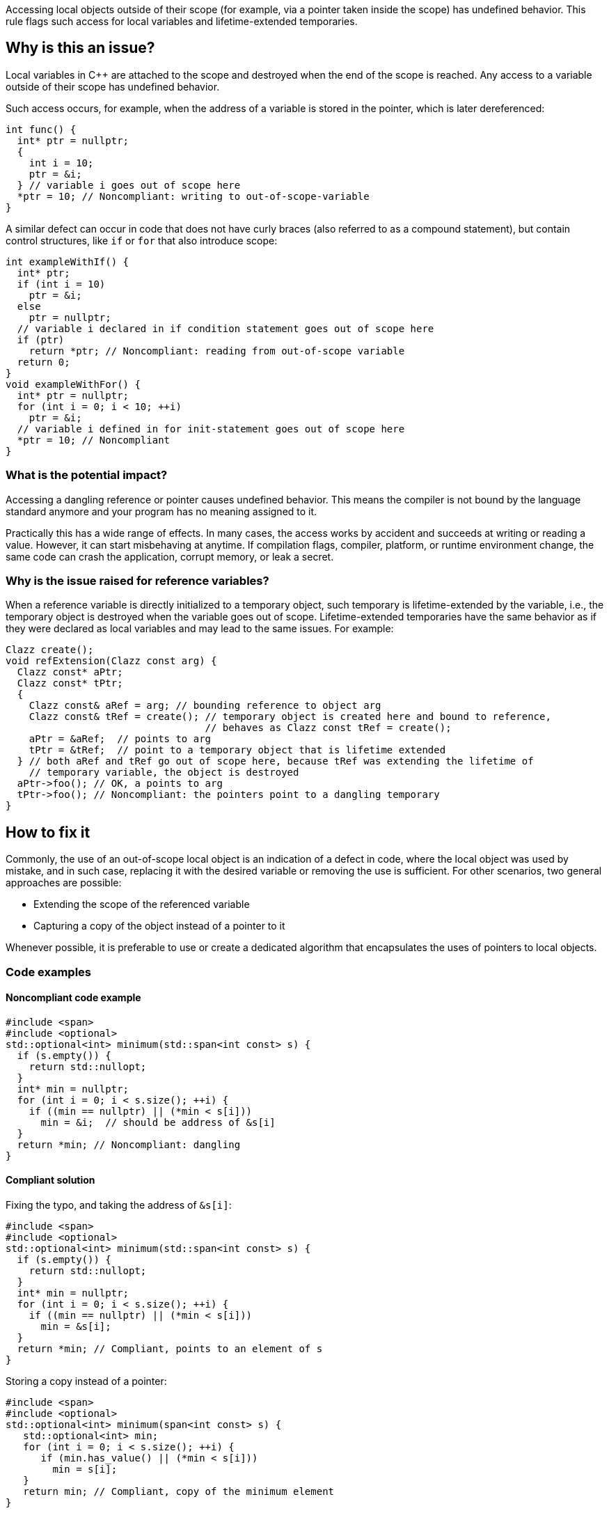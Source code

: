 Accessing local objects outside of their scope (for example, via a pointer
taken inside the scope) has undefined behavior. This rule flags such
access for local variables and lifetime-extended temporaries.

== Why is this an issue?

Local variables in C++ are attached to the scope and destroyed when
the end of the scope is reached. Any access to a variable outside
of their scope has undefined behavior.

Such access occurs, for example, when the address of a variable is
stored in the pointer, which is later dereferenced:

[source,cpp]
----
int func() {
  int* ptr = nullptr;
  {
    int i = 10;
    ptr = &i;
  } // variable i goes out of scope here
  *ptr = 10; // Noncompliant: writing to out-of-scope-variable
}
----

A similar defect can occur in code that does not have curly braces
(also referred to as a compound statement), but contain control
structures, like `if` or `for` that also introduce scope:

[source,cpp]
----
int exampleWithIf() {
  int* ptr;
  if (int i = 10)
    ptr = &i;
  else
    ptr = nullptr;
  // variable i declared in if condition statement goes out of scope here
  if (ptr)
    return *ptr; // Noncompliant: reading from out-of-scope variable
  return 0;
}
void exampleWithFor() {
  int* ptr = nullptr;
  for (int i = 0; i < 10; ++i)
    ptr = &i;
  // variable i defined in for init-statement goes out of scope here
  *ptr = 10; // Noncompliant
}
----


=== What is the potential impact?

Accessing a dangling reference or pointer causes undefined behavior.
This means the compiler is not bound by the language standard anymore
 and your program has no meaning assigned to it.

Practically this has a wide range of effects.
In many cases, the access works by accident and succeeds at writing or
reading a value. However, it can start misbehaving at anytime.
If compilation flags, compiler, platform, or runtime environment change,
the same code can crash the application, corrupt memory, or leak a secret.

=== Why is the issue raised for reference variables?

When a reference variable is directly initialized to a temporary object,
such temporary is lifetime-extended by the variable, i.e., the temporary
object is destroyed when the variable goes out of scope.
Lifetime-extended temporaries have the same behavior as if they were
declared as local variables and may lead to the same issues. For example:

[source,cpp]
----
Clazz create();
void refExtension(Clazz const arg) {
  Clazz const* aPtr;
  Clazz const* tPtr;
  {
    Clazz const& aRef = arg; // bounding reference to object arg
    Clazz const& tRef = create(); // temporary object is created here and bound to reference,
                                  // behaves as Clazz const tRef = create();
    aPtr = &aRef;  // points to arg
    tPtr = &tRef;  // point to a temporary object that is lifetime extended
  } // both aRef and tRef go out of scope here, because tRef was extending the lifetime of
    // temporary variable, the object is destroyed
  aPtr->foo(); // OK, a points to arg
  tPtr->foo(); // Noncompliant: the pointers point to a dangling temporary
}
----

== How to fix it

Commonly, the use of an out-of-scope local object is an indication of a defect in code,
where the local object was used by mistake, and in such case, replacing it with the
desired variable or removing the use is sufficient.
For other scenarios, two general approaches are possible:

* Extending the scope of the referenced variable
* Capturing a copy of the object instead of a pointer to it

Whenever possible, it is preferable to use or create a dedicated algorithm that
encapsulates the uses of pointers to local objects.

=== Code examples

==== Noncompliant code example

[source,cpp,diff-id=1,diff-type=noncompliant]
----
#include <span>
#include <optional>
std::optional<int> minimum(std::span<int const> s) {
  if (s.empty()) {
    return std::nullopt;
  }
  int* min = nullptr;
  for (int i = 0; i < s.size(); ++i) {
    if ((min == nullptr) || (*min < s[i]))
      min = &i;  // should be address of &s[i]
  }
  return *min; // Noncompliant: dangling
}
----

==== Compliant solution

Fixing the typo, and taking the address of `&s[i]`:

[source,cpp,diff-id=1,diff-type=compliant]
----
#include <span>
#include <optional>
std::optional<int> minimum(std::span<int const> s) {
  if (s.empty()) {
    return std::nullopt;
  }
  int* min = nullptr;
  for (int i = 0; i < s.size(); ++i) {
    if ((min == nullptr) || (*min < s[i]))
      min = &s[i];
  }
  return *min; // Compliant, points to an element of s
}
----

Storing a copy instead of a pointer:

[source,cpp]
----
#include <span>
#include <optional>
std::optional<int> minimum(span<int const> s) {
   std::optional<int> min;
   for (int i = 0; i < s.size(); ++i) {
      if (min.has_value() || (*min < s[i]))
        min = s[i];
   }
   return min; // Compliant, copy of the minimum element
}
----


Using a dedicated algorithm that avoids the need to store the pointer:

[source,cpp]
----
#include <span>
#include <optional>
#include <algorithm>
std::optional<int> minimum(std::span<int const> s) {
  auto it = std::min_element(s.begin(), s.end());
  if (it == s.end())
    return std::nullopt;
  return *it;
}
----

=== Pitfalls

Reducing the number of nested scopes is not always the right solution to fix
the issue because, for the variables that represent resources (uses RAII idiom),
the scope of the variables plays an important role in the correctness of the program.
As an illustration, let's consider the following example that uses `std::unique_lock`
that represents a lock of the mutex:

[source,cpp]
----
std::mutex dataMutex;
Data data;
void process() {
  Element e;
  { // scope A
    std::unique_lock<std::mutex> l1(dataMutex); // mutex is locked in constructor
    e = data.fetch();
  } // l1 destructor is called here, and the lock is unlocked
  // do processing of the element
  if (e.finished())
    return;
  { // scope B
    std::unique_lock<std::mutex> l2(dataMutex); // mutex is locked in constructor
    data.append(std::move(e));
  } // l2 destructor is called here, and the mutex is unlocked
}
----

In the above example, scopes `A` and `B` limit the number of operations performed
in the critical section (when the mutex is acquired).
Removing all nested scopes would lead to deadlock, where `l2` will try to lock
`dataMutex`, already acquired in the same thread by the constructor of `l1`.

== Resources

=== Documentation

- C++ reference - https://en.cppreference.com/w/cpp/language/lifetime[Lifetime]
- C++ reference - https://en.cppreference.com/w/cpp/language/raii[RAII]
- C++ reference - https://en.cppreference.com/w/cpp/thread/unique_lock[unique_lock]

=== Articles & blog posts

- Abseil - https://abseil.io/tips/107[Tip of the Week #107: Reference Lifetime Extension]

=== Related rules

* S5553 detects uses of reclaimed temporary variables, that aren't lifetime-extended.
* S946 detects situation when address of reference to local variable is returned from function

